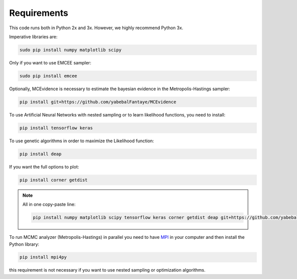 ==================
Requirements
==================


This code runs both in Python 2x and 3x. However, we highly recommend Python 3x. 

Imperative libraries are:

.. code-block:: bash
   
   sudo pip install numpy matplotlib scipy 


Only if you want to use EMCEE sampler: 

.. code-block:: bash
   
   sudo pip install emcee


Optionally, MCEvidence is necessary to estimate the bayesian evidence in the Metropolis-Hastings sampler:

.. code-block:: bash
   
   pip install git+https://github.com/yabebalFantaye/MCEvidence

To use Artificial Neural Networks with nested sampling or to learn likelihood functions, you need to install:

.. code-block:: bash
   
   pip install tensorflow keras

To use genetic algorithms in order to maximize the Likelihood function:

.. code-block:: bash
   
   pip install deap


If you want the full options to plot:

.. code-block:: bash
   
   pip install corner getdist


.. note:: All in one copy-paste line: 

   .. code-block:: bash
   
      pip install numpy matplotlib scipy tensorflow keras corner getdist deap git+https://github.com/yabebalFantaye/MCEvidence

To run MCMC analyzer (Metropolis-Hastings) in parallel you need to have `MPI <https://www.open-mpi.org/>`_  in your computer and then install the Python library:

.. code-block:: bash
   
   pip install mpi4py

this requirement is not necessary if you want to use nested sampling or optimization algorithms.





